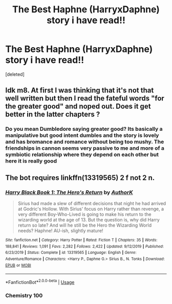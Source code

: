 #+TITLE: The Best Haphne (HarryxDaphne) story i have read!!

* The Best Haphne (HarryxDaphne) story i have read!!
:PROPERTIES:
:Score: 11
:DateUnix: 1585492764.0
:DateShort: 2020-Mar-29
:FlairText: Review
:END:
[deleted]


** Idk m8. At first I was thinking that it's not that well written but then I read the fateful words "for the greater good" and noped out. Does it get better in the latter chapters ?
:PROPERTIES:
:Author: RoyTellier
:Score: 6
:DateUnix: 1585496156.0
:DateShort: 2020-Mar-29
:END:

*** Do you mean Dumbledore saying greater good? Its basically a manipulative but good intent dumbles and the story is lovely and has bromance and romance without being too mushy. The friendships in cannon seems very passive to me and more of a symbiotic relationship where they depend on each other but here it is really good
:PROPERTIES:
:Author: Zeus_Kira
:Score: -3
:DateUnix: 1585496356.0
:DateShort: 2020-Mar-29
:END:


** The bot requires linkffn(13319565) 2 f not 2 n.
:PROPERTIES:
:Author: Gilrand
:Score: 1
:DateUnix: 1585493744.0
:DateShort: 2020-Mar-29
:END:

*** [[https://www.fanfiction.net/s/13319565/1/][*/Harry Black Book 1: The Hero's Return/*]] by [[https://www.fanfiction.net/u/12458621/AuthorK][/AuthorK/]]

#+begin_quote
  Sirius had made a slew of different decisions that night he had arrived at Godric's Hollow. With Sirius' focus on Harry rather than revenge, a very different Boy-Who-Lived is going to make his return to the wizarding world at the age of 13. But the question is, why did Harry return so late? And will he still be the Hero the Wizarding World needs? Haphne! AU-ish, slightly mature!
#+end_quote

^{/Site/:} ^{fanfiction.net} ^{*|*} ^{/Category/:} ^{Harry} ^{Potter} ^{*|*} ^{/Rated/:} ^{Fiction} ^{T} ^{*|*} ^{/Chapters/:} ^{35} ^{*|*} ^{/Words/:} ^{188,841} ^{*|*} ^{/Reviews/:} ^{1,091} ^{*|*} ^{/Favs/:} ^{2,282} ^{*|*} ^{/Follows/:} ^{2,422} ^{*|*} ^{/Updated/:} ^{9/12/2019} ^{*|*} ^{/Published/:} ^{6/23/2019} ^{*|*} ^{/Status/:} ^{Complete} ^{*|*} ^{/id/:} ^{13319565} ^{*|*} ^{/Language/:} ^{English} ^{*|*} ^{/Genre/:} ^{Adventure/Romance} ^{*|*} ^{/Characters/:} ^{<Harry} ^{P.,} ^{Daphne} ^{G.>} ^{Sirius} ^{B.,} ^{N.} ^{Tonks} ^{*|*} ^{/Download/:} ^{[[http://www.ff2ebook.com/old/ffn-bot/index.php?id=13319565&source=ff&filetype=epub][EPUB]]} ^{or} ^{[[http://www.ff2ebook.com/old/ffn-bot/index.php?id=13319565&source=ff&filetype=mobi][MOBI]]}

--------------

*FanfictionBot*^{2.0.0-beta} | [[https://github.com/tusing/reddit-ffn-bot/wiki/Usage][Usage]]
:PROPERTIES:
:Author: FanfictionBot
:Score: 1
:DateUnix: 1585493761.0
:DateShort: 2020-Mar-29
:END:


*** Chemistry 100
:PROPERTIES:
:Author: Erkkifloof
:Score: 1
:DateUnix: 1585587883.0
:DateShort: 2020-Mar-30
:END:
